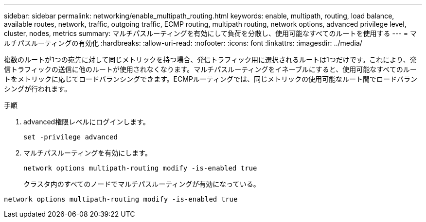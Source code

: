 ---
sidebar: sidebar 
permalink: networking/enable_multipath_routing.html 
keywords: enable, multipath, routing, load balance, available routes, network, traffic, outgoing traffic, ECMP routing, multipath routing, network options, advanced privilege level, cluster, nodes, metrics 
summary: マルチパスルーティングを有効にして負荷を分散し、使用可能なすべてのルートを使用する 
---
= マルチパスルーティングの有効化
:hardbreaks:
:allow-uri-read: 
:nofooter: 
:icons: font
:linkattrs: 
:imagesdir: ../media/


[role="lead"]
複数のルートが1つの宛先に対して同じメトリックを持つ場合、発信トラフィック用に選択されるルートは1つだけです。これにより、発信トラフィックの送信に他のルートが使用されなくなります。マルチパスルーティングをイネーブルにすると、使用可能なすべてのルートをメトリックに応じてロードバランシングできます。ECMPルーティングでは、同じメトリックの使用可能なルート間でロードバランシングが行われます。

.手順
. advanced権限レベルにログインします。
+
`set -privilege advanced`

. マルチパスルーティングを有効にします。
+
`network options multipath-routing modify -is-enabled true`

+
クラスタ内のすべてのノードでマルチパスルーティングが有効になっている。



....
network options multipath-routing modify -is-enabled true
....